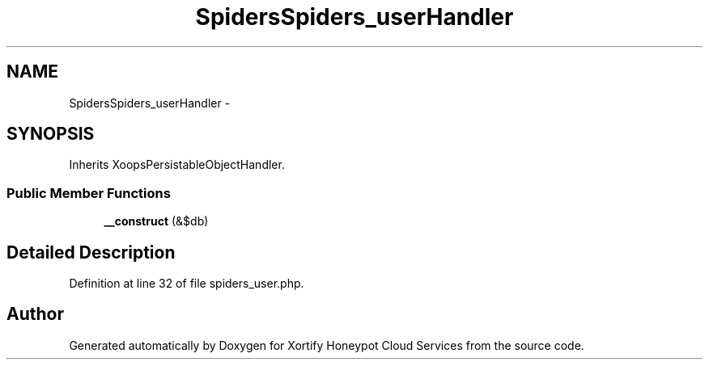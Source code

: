 .TH "SpidersSpiders_userHandler" 3 "Tue Jul 23 2013" "Version 4.11" "Xortify Honeypot Cloud Services" \" -*- nroff -*-
.ad l
.nh
.SH NAME
SpidersSpiders_userHandler \- 
.SH SYNOPSIS
.br
.PP
.PP
Inherits XoopsPersistableObjectHandler\&.
.SS "Public Member Functions"

.in +1c
.ti -1c
.RI "\fB__construct\fP (&$db)"
.br
.in -1c
.SH "Detailed Description"
.PP 
Definition at line 32 of file spiders_user\&.php\&.

.SH "Author"
.PP 
Generated automatically by Doxygen for Xortify Honeypot Cloud Services from the source code\&.
